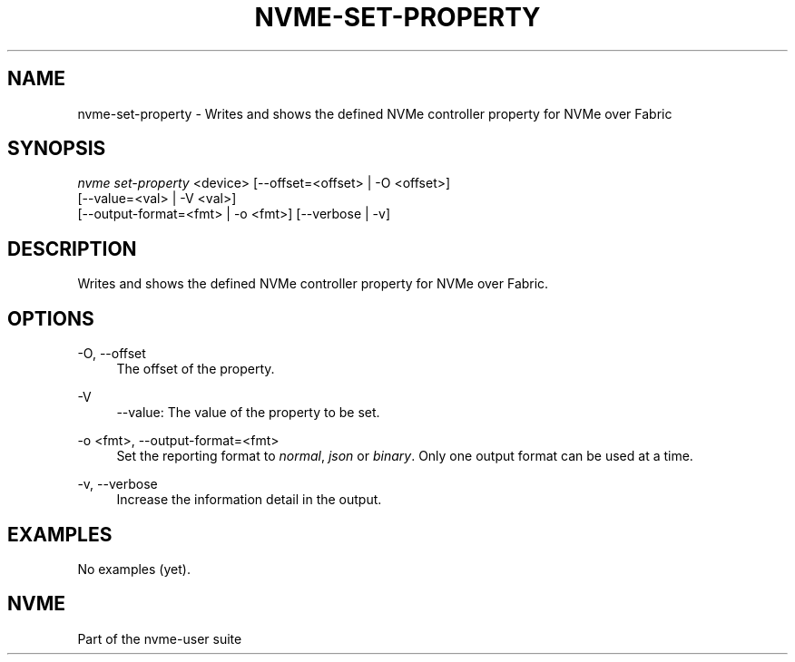'\" t
.\"     Title: nvme-set-property
.\"    Author: [FIXME: author] [see http://www.docbook.org/tdg5/en/html/author]
.\" Generator: DocBook XSL Stylesheets vsnapshot <http://docbook.sf.net/>
.\"      Date: 02/14/2024
.\"    Manual: NVMe Manual
.\"    Source: NVMe
.\"  Language: English
.\"
.TH "NVME\-SET\-PROPERTY" "1" "02/14/2024" "NVMe" "NVMe Manual"
.\" -----------------------------------------------------------------
.\" * Define some portability stuff
.\" -----------------------------------------------------------------
.\" ~~~~~~~~~~~~~~~~~~~~~~~~~~~~~~~~~~~~~~~~~~~~~~~~~~~~~~~~~~~~~~~~~
.\" http://bugs.debian.org/507673
.\" http://lists.gnu.org/archive/html/groff/2009-02/msg00013.html
.\" ~~~~~~~~~~~~~~~~~~~~~~~~~~~~~~~~~~~~~~~~~~~~~~~~~~~~~~~~~~~~~~~~~
.ie \n(.g .ds Aq \(aq
.el       .ds Aq '
.\" -----------------------------------------------------------------
.\" * set default formatting
.\" -----------------------------------------------------------------
.\" disable hyphenation
.nh
.\" disable justification (adjust text to left margin only)
.ad l
.\" -----------------------------------------------------------------
.\" * MAIN CONTENT STARTS HERE *
.\" -----------------------------------------------------------------
.SH "NAME"
nvme-set-property \- Writes and shows the defined NVMe controller property for NVMe over Fabric
.SH "SYNOPSIS"
.sp
.nf
\fInvme set\-property\fR <device> [\-\-offset=<offset> | \-O <offset>]
                        [\-\-value=<val> | \-V <val>]
                        [\-\-output\-format=<fmt> | \-o <fmt>] [\-\-verbose | \-v]
.fi
.SH "DESCRIPTION"
.sp
Writes and shows the defined NVMe controller property for NVMe over Fabric\&.
.SH "OPTIONS"
.PP
\-O, \-\-offset
.RS 4
The offset of the property\&.
.RE
.PP
\-V
.RS 4
\-\-value: The value of the property to be set\&.
.RE
.PP
\-o <fmt>, \-\-output\-format=<fmt>
.RS 4
Set the reporting format to
\fInormal\fR,
\fIjson\fR
or
\fIbinary\fR\&. Only one output format can be used at a time\&.
.RE
.PP
\-v, \-\-verbose
.RS 4
Increase the information detail in the output\&.
.RE
.SH "EXAMPLES"
.sp
No examples (yet)\&.
.SH "NVME"
.sp
Part of the nvme\-user suite
